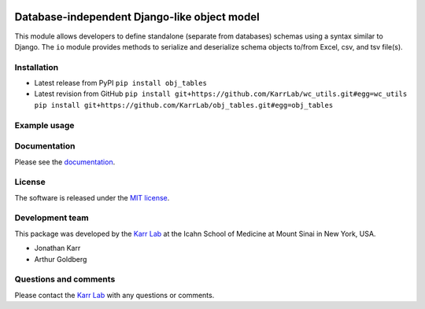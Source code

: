 |PyPI package| |Documentation| |Test results| |Test coverage| |Code
analysis| |License| |Analytics|

Database-independent Django-like object model
=============================================

This module allows developers to define standalone (separate from
databases) schemas using a syntax similar to Django. The ``io`` module
provides methods to serialize and deserialize schema objects to/from
Excel, csv, and tsv file(s).

Installation
------------

-  Latest release from PyPI ``pip install obj_tables``

-  Latest revision from GitHub
   ``pip install git+https://github.com/KarrLab/wc_utils.git#egg=wc_utils   pip install git+https://github.com/KarrLab/obj_tables.git#egg=obj_tables``

Example usage
-------------

Documentation
-------------

Please see the `documentation <http://docs.karrlab.org/obj_tables>`__.

License
-------

The software is released under the `MIT license <LICENSE>`__.

Development team
----------------

This package was developed by the `Karr Lab <http://www.karrlab.org>`__
at the Icahn School of Medicine at Mount Sinai in New York, USA.

-  Jonathan Karr
-  Arthur Goldberg

Questions and comments
----------------------

Please contact the `Karr Lab <http://www.karrlab.org>`__ with any
questions or comments.

.. |PyPI package| image:: https://img.shields.io/pypi/v/obj_tables.svg
   :target: https://pypi.python.org/pypi/obj_tables
.. |Documentation| image:: https://readthedocs.org/projects/obj-tables/badge/?version=latest
   :target: http://docs.karrlab.org/obj_tables
.. |Test results| image:: https://circleci.com/gh/KarrLab/obj_tables.svg?style=shield
   :target: https://circleci.com/gh/KarrLab/obj_tables
.. |Test coverage| image:: https://coveralls.io/repos/github/KarrLab/obj_tables/badge.svg
   :target: https://coveralls.io/github/KarrLab/obj_tables
.. |Code analysis| image:: https://api.codeclimate.com/v1/badges/2c4b64abc8bef2ea4e22/maintainability
   :target: https://codeclimate.com/github/KarrLab/obj_tables
.. |License| image:: https://img.shields.io/github/license/KarrLab/obj_tables.svg
   :target: LICENSE
.. |Analytics| image:: https://ga-beacon.appspot.com/UA-86759801-1/obj_tables/README.md?pixel

